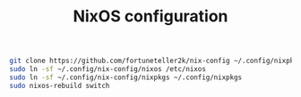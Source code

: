 #+TITLE: NixOS configuration

#+begin_src sh
git clone https://github.com/fortuneteller2k/nix-config ~/.config/nixpkgs
sudo ln -sf ~/.config/nix-config/nixos /etc/nixos
sudo ln -sf ~/.config/nix-config/nixpkgs ~/.config/nixpkgs
sudo nixos-rebuild switch
#+end_src
